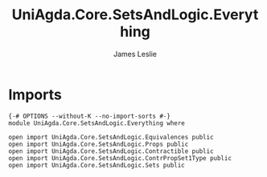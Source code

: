 #+title: UniAgda.Core.SetsAndLogic.Everything
#+author: James Leslie
#+STARTUP: noindent hideblocks latexpreview
* Imports
#+begin_src agda2
{-# OPTIONS --without-K --no-import-sorts #-}
module UniAgda.Core.SetsAndLogic.Everything where

open import UniAgda.Core.SetsAndLogic.Equivalences public
open import UniAgda.Core.SetsAndLogic.Props public
open import UniAgda.Core.SetsAndLogic.Contractible public
open import UniAgda.Core.SetsAndLogic.ContrPropSet1Type public
open import UniAgda.Core.SetsAndLogic.Sets public
#+end_src